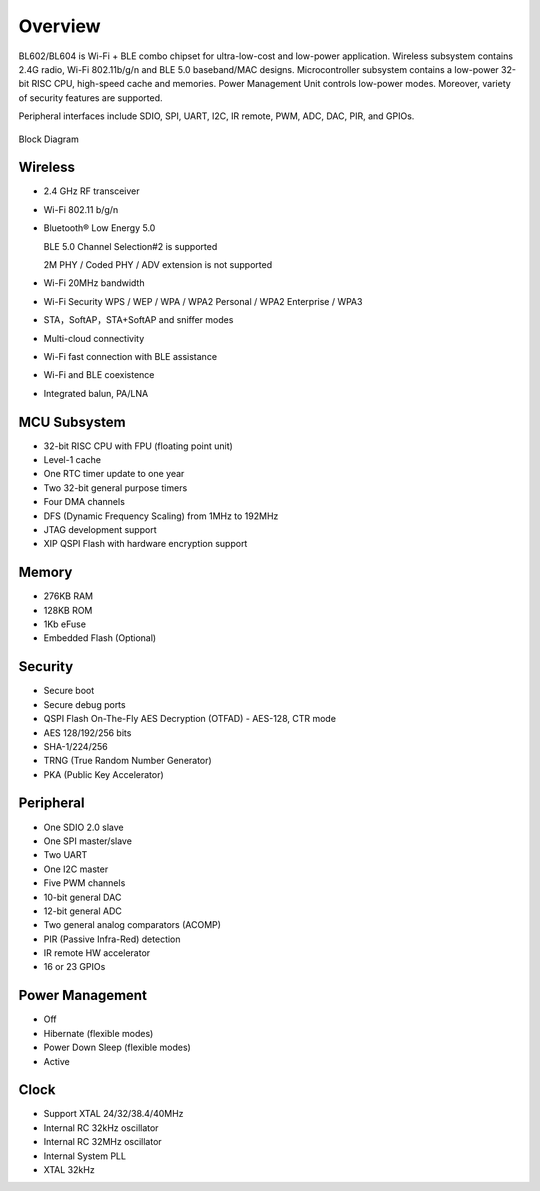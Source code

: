 =========
Overview
=========
BL602/BL604 
is Wi-Fi + BLE combo chipset for ultra-low-cost and low-power application.
Wireless subsystem contains 2.4G radio, Wi-Fi 802.11b/g/n and BLE 5.0 baseband/MAC designs. 
Microcontroller subsystem contains a low-power 32-bit RISC CPU, high-speed cache and memories. Power Management Unit controls low-power modes. Moreover, variety of security features are supported.

Peripheral interfaces include SDIO, SPI, UART, I2C, IR remote, PWM, ADC, DAC, PIR, and GPIOs.

.. figure:: ../../picture/Functionalblockdiagram.png
   :align: center

   Block Diagram

Wireless
===========
- 2.4 GHz RF transceiver
- Wi-Fi 802.11 b/g/n
- Bluetooth® Low Energy 5.0

  BLE 5.0 Channel Selection#2 is supported

  2M PHY / Coded PHY / ADV extension is not supported
- Wi-Fi 20MHz bandwidth
- Wi-Fi Security WPS / WEP / WPA / WPA2 Personal / WPA2 Enterprise / WPA3
- STA，SoftAP，STA+SoftAP and sniffer modes
- Multi-cloud connectivity
- Wi-Fi fast connection with BLE assistance
- Wi-Fi and BLE coexistence
- Integrated balun, PA/LNA

MCU Subsystem
===============
- 32-bit RISC CPU with FPU (floating point unit)
- Level-1 cache
- One RTC timer update to one year
- Two 32-bit general purpose timers
- Four DMA channels
- DFS (Dynamic Frequency Scaling) from 1MHz to 192MHz
- JTAG development support
- XIP QSPI Flash with hardware encryption support

Memory
========
- 276KB RAM
- 128KB ROM
- 1Kb eFuse
- Embedded Flash (Optional)

Security
=========
- Secure boot
- Secure debug ports
- QSPI Flash On-The-Fly AES Decryption (OTFAD) - AES-128, CTR mode
- AES 128/192/256 bits
- SHA-1/224/256
- TRNG (True Random Number Generator)
- PKA (Public Key Accelerator)

Peripheral
=============
- One SDIO 2.0 slave
- One SPI master/slave
- Two UART
- One I2C master
- Five PWM channels
- 10-bit general DAC
- 12-bit general ADC
- Two general analog comparators (ACOMP)
- PIR (Passive Infra-Red) detection
- IR remote HW accelerator
- 16 or 23 GPIOs

Power Management
===================
- Off
- Hibernate (flexible modes)
- Power Down Sleep (flexible modes)
- Active

Clock
=========
- Support XTAL 24/32/38.4/40MHz
- Internal RC 32kHz oscillator
- Internal RC 32MHz oscillator
- Internal System PLL
- XTAL 32kHz
